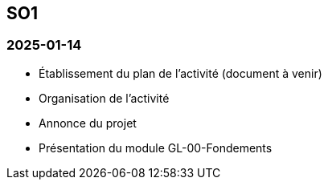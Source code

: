 == SO1

=== 2025-01-14
* Établissement du plan de l’activité (document à venir)
* Organisation de l’activité
* Annonce du projet
* Présentation du module GL-00-Fondements
